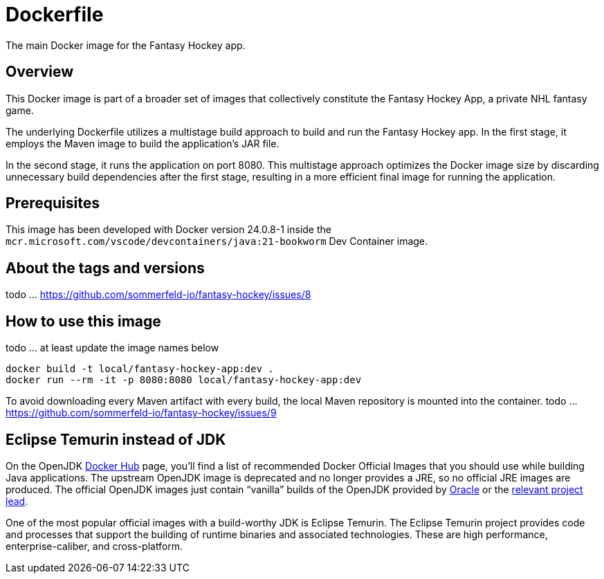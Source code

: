 = Dockerfile

The main Docker image for the Fantasy Hockey app.

== Overview

This Docker image is part of a broader set of images that collectively
constitute the Fantasy Hockey App, a private NHL fantasy game.

The underlying Dockerfile utilizes a multistage build approach to build and run the Fantasy
Hockey app. In the first stage, it employs the Maven image to build the application's JAR file.

In the second stage, it runs the application on port 8080. This multistage approach optimizes
the Docker image size by discarding unnecessary build dependencies after the first stage,
resulting in a more efficient final image for running the application.

== Prerequisites

This image has been developed with Docker version 24.0.8-1 inside the
`mcr.microsoft.com/vscode/devcontainers/java:21-bookworm` Dev Container image.

== About the tags and versions

todo ... https://github.com/sommerfeld-io/fantasy-hockey/issues/8

== How to use this image

todo ... at least update the image names below

[source, bash]

----
docker build -t local/fantasy-hockey-app:dev .
docker run --rm -it -p 8080:8080 local/fantasy-hockey-app:dev
----

To avoid downloading every Maven artifact with every build, the local Maven repository
is mounted into the container.
todo ... https://github.com/sommerfeld-io/fantasy-hockey/issues/9

== Eclipse Temurin instead of JDK

On the OpenJDK link:https://hub.docker.com/_/openjdk[Docker Hub] page, you'll find a list of
recommended Docker Official Images that you should use while building Java applications.
The upstream OpenJDK image is deprecated and no longer provides a JRE, so no official JRE
images are produced. The official OpenJDK images just contain "`vanilla`" builds of the
OpenJDK provided by link:https://jdk.java.net[Oracle] or the
link:https://github.com/docker-library/openjdk/issues/320#issuecomment-494050246[relevant project lead].

One of the most popular official images with a build-worthy JDK is Eclipse Temurin. The
Eclipse Temurin project provides code and processes that support the building of runtime
binaries and associated technologies. These are high performance, enterprise-caliber, and
cross-platform.
